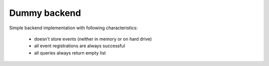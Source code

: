 Dummy backend
=============

Simple backend implementation with following characteristics:

    * doesn't store events (neither in memory or on hard drive)
    * all event registrations are always successful
    * all queries always return empty list
